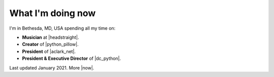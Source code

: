 What I'm doing now
==================

.. raw:: html

    <blockquote class="twitter-tweet"><p lang="en" dir="ltr">Everybody&#39;s distancing their social! <a href="https://twitter.com/hashtag/StayAtHomeChallenge?src=hash&amp;ref_src=twsrc%5Etfw">#StayAtHomeChallenge</a> <a href="https://t.co/Yjv6zSt13d">pic.twitter.com/Yjv6zSt13d</a></p>&mdash; Alex Clark 👍 (@aclark4life) <a href="https://twitter.com/aclark4life/status/1239686866464628737?ref_src=twsrc%5Etfw">March 16, 2020</a></blockquote> <script async src="https://platform.twitter.com/widgets.js" charset="utf-8"></script>

I'm in Bethesda, MD, USA spending all my time on:

- **Musician** at |headstraight|.
- **Creator** of |python_pillow|.
- **President** of |aclark_net|.
- **President & Executive Director** of |dc_python|.

Last updated January 2021. More |now|.

.. https://stackoverflow.com/a/11718325/185820

.. |headstraight| raw:: html

    <a href="http://headstraightband.com" target="_blank">Headstraight</a>

.. |aclark_net| raw:: html

    <a href="https://aclark.net" target="_blank">ACLARKNET</a> 

.. |python_pillow| raw:: html

    <a href="https://python-pillow.org" target="_blank">Python Pillow</a>

.. |dc_python| raw:: html

    <a href="https://dcpython.org" target="_blank">DC Python</a>

.. |now| raw:: html

    <a href="https://nownownow.com" target="_blank">sites with a now page</a>
